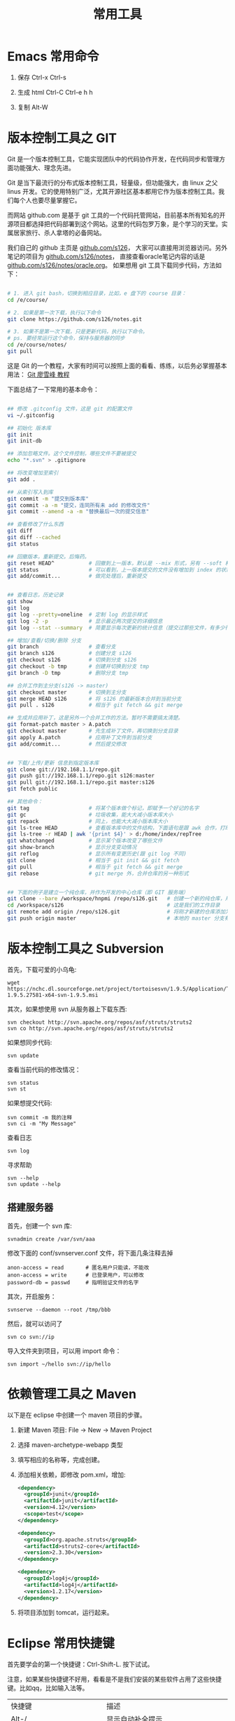 #+TITLE: 常用工具


* Emacs 常用命令
1. 保存
   Ctrl-x Ctrl-s

2. 生成 html
   Ctrl-C Ctrl-e h h

3. 复制
   Alt-W


* 版本控制工具之 GIT

Git 是一个版本控制工具，它能实现团队中的代码协作开发，在代码同步和管理方面功能强大、理念先进。

Git 是当下最流行的分布式版本控制工具，轻量级，但功能强大，由 linux 之父 linus 开发。它的使用特别广泛，尤其开源社区基本都用它作为版本控制工具。我们每个人也要尽量掌握它。

而网站 github.com 是基于 git 工具的一个代码托管网站，目前基本所有知名的开源项目都选择把代码部署到这个网站。这里的代码包罗万象，是个学习的天堂。实属居家旅行、杀人拿塔的必备网站。

我们自己的 github 主页是 [[https://github.com/s126][github.com/s126]]， 大家可以直接用浏览器访问。另外笔记的项目为 [[https://github.com/s126/notes][github.com/s126/notes]]， 直接查看oracle笔记内容的话是 [[https://github.com/s126/notes/oracle.org][github.com/s126/notes/oracle.org]]。 如果想用 git 工具下载同步代码，方法如下：
#+BEGIN_SRC sh

# 1. 进入 git bash，切换到相应目录，比如，e 盘下的 course 目录：
cd /e/course/

# 2. 如果是第一次下载，执行以下命令
git clone https://github.com/s126/notes.git

# 3. 如果不是第一次下载，只是更新代码，执行以下命令。
# ps. 要经常运行这个命令，保持与服务器的同步
cd /e/course/notes/
git pull

#+END_SRC

这是 Git 的一个教程，大家有时间可以按照上面的看看、练练，以后务必掌握基本用法： [[http://www.liaoxuefeng.com/wiki/0013739516305929606dd18361248578c67b8067c8c017b000][Git 廖雪峰 教程]]




下面总结了一下常用的基本命令：
#+BEGIN_SRC sh

## 修改 .gitconfig 文件，这是 git 的配置文件
vi ~/.gitconfig 

## 初始化 版本库
git init
git init-db

## 添加忽略文件。这个文件控制，哪些文件不要被提交
echo "*.svn" > .gitignore

## 将改变增加至索引
git add .

## 从索引写入到库
git commit -m "提交到版本库"
git commit -a -m "提交，连同所有未 add 的修改文件"
git commit --amend -a -m "替换最后一次的提交信息"

## 查看修改了什么东西
git diff
git diff --cached
git status

## 回撤版本，重新提交。后悔药。
git reset HEAD^           # 回撤到上一版本，默认是 --mix 形式，另有 --soft 和 --hard 形式
git status                # 可以看到，上一版本提交的文件没有增加到 index 的状态
git add/commit...         # 做完处理后，重新提交


## 查看日志，历史记录
git show
git log
git log --pretty=oneline  # 定制 log 的显示样式
git log -2 -p             # 显示最近两次提交的详细信息
git log --stat --summary  # 简要显示每次更新的统计信息（提交过那些文件，有多少行修改）

## 增加/查看/切换/删除 分支
git branch                # 查看分支
git branch s126           # 创建分支 s126
git checkout s126         # 切换到分支 s126
git checkout -b tmp       # 创建并切换到分支 tmp
git branch -D tmp         # 删除分支 tmp

## 合并工作到主分支(s126 -> master)
git checkout master       # 切换到主分支
git merge HEAD s126       # 将 s126 的最新版本合并到当前分支
git pull . s126           # 相当于 git fetch && git merge

## 生成并应用补丁，这是另外一个合并工作的方法。暂时不需要搞太清楚。
git format-patch master > A.patch
git checkout master       # 先生成补丁文件，再切换到分支目录
git apply A.patch         # 应用补丁文件到当前分支
git add/commit...         # 然后提交修改


## 下载/上传/更新 信息到指定版本库
git clone git://192.168.1.1/repo.git
git push git://192.168.1.1/repo.git s126:master
git pull git://192.168.1.1/repo.git master:s126
git fetch public

## 其他命令：
git tag                   # 将某个版本做个标记，即赋予一个好记的名字
git gc                    # 垃圾收集，能大大减小版本库大小
git repack                # 同上，也能大大减小版本库大小
git ls-tree HEAD          # 查看版本库中的文件结构，下面语句是跟 awk 合作，打印整个目录结构
git ls-tree -r HEAD | awk '{print $4}' > d:/home/index/repTree
git whatchanged           # 显示某个版本改变了哪些文件
git show-branch           # 显示分支变动情况
git reflog                # 显示所有变更历史(跟 git log 不同)
git clone                 # 相当于 git init && git fetch
git pull                  # 相当于 git fetch && git merge
git rebase                # git merge 外，合并仓库的另一种形式


## 下面的例子是建立一个纯仓库，并作为开发的中心仓库（即 GIT 服务端）
git clone --bare /workspace/hnpmi /repo/s126.git   # 创建一个新的纯仓库，用于备份、共享
cd /workspace/s126                                 # 这是我们的工作目录
git remote add origin /repo/s126.git               # 将刚才新建的仓库添加为h我们的远程分支
git push origin master                             # 本地的 master 分支有更新，同步到远程分支
#+END_SRC


* 版本控制工具之 Subversion
首先，下载可爱的小乌龟:
: wget https://nchc.dl.sourceforge.net/project/tortoisesvn/1.9.5/Application/TortoiseSVN-1.9.5.27581-x64-svn-1.9.5.msi

其次，如果想使用 svn 从服务器上下载东西:
: svn checkout http://svn.apache.org/repos/asf/struts/struts2
: svn co http://svn.apache.org/repos/asf/struts/struts2

如果想同步代码:
: svn update

查看当前代码的修改情况：
: svn status
: svn st

如果想提交代码:
: svn commit -m 我的注释
: svn ci -m "My Message"

查看日志
: svn log

寻求帮助
: svn --help
: svn update --help


** 搭建服务器

首先，创建一个 svn 库:
: svnadmin create /var/svn/aaa

修改下面的 conf/svnserver.conf 文件，将下面几条注释去掉
: anon-access = read       # 匿名用户只能读，不能改
: anon-access = write      # 已登录用户，可以修改
: password-db = passwd     # 指明验证文件的名字

其次，开启服务：
: svnserve --daemon --root /tmp/bbb

然后，就可以访问了
: svn co svn://ip

导入文件夹到项目，可以用 import 命令：
: svn import ~/hello svn://ip/hello


* 依赖管理工具之 Maven
以下是在 eclipse 中创建一个 maven 项目的步骤。

1. 新建 Maven 项目: File -> New -> Maven Project
2. 选择 maven-archetype-webapp 类型
3. 填写相应的名称等，完成创建。
4. 添加相关依赖，即修改 pom.xml，增加:
   #+BEGIN_SRC xml
   <dependency>
     <groupId>junit</groupId>
     <artifactId>junit</artifactId>
     <version>4.12</version>
     <scope>test</scope>
   </dependency>

   <dependency>
     <groupId>org.apache.struts</groupId>
     <artifactId>struts2-core</artifactId>
     <version>2.3.30</version>
   </dependency>

   <dependency>
     <groupId>log4j</groupId>
     <artifactId>log4j</artifactId>
     <version>1.2.17</version>
   </dependency>
   #+END_SRC

5. 将项目添加到 tomcat，运行起来。
* Eclipse 常用快捷键
首先要学会的第一个快捷键：Ctrl-Shift-L. 按下试试。

注意，如果某些快捷键不好用，看看是不是我们安装的某些软件占用了这些快捷键。比如qq，比如输入法等。

| 快捷键                             | 描述                                                 |
| Alt-/                              | 显示自动补全提示                                     |
| Ctrl-/   Ctrl-Shift-C Ctrl-shift-/ | 添加、取消注释                                       |
| Ctrl-D                             | 删除当前行                                           |
| Shift-上下左右                     | 选择                                                 |
| Shift-Ctrl-左右                    | 选中上一个/下一个单词                                |
| Alt-Down/Up                        | 快速移动所选的内容。如果没有选择，那么移动的是当前行 |
| Ctrl-Alt-Down/Up                   | 快速复制所选的内容。如果没有选择，那么复制的是当前行 |
| Ctrl-Z                             | 撤销                                                 |
| Ctrl-W                             | 关闭当前  tab  页                                    |
| Ctrl-E                             | 快速导航到打开的  tab  页                            |
| Ctrl-O                             | 快速显示类中的方法和属性                             |
| Ctrl-M                             | 全屏切换                                             |
| Ctrl-N                             | 新建工程、文件等                                     |
| Ctrl-X/Ctrl-C/Ctrl-V/Ctrl-A/Ctrl-S |                                                      |
| Ctrl-F/Ctrl-H/Ctrl-K               | 搜索                                                 |
| Ctrl-T                             | 显示父类子类等所有继承关系                           |
| Ctrl-Shift-T                       | 打开某个类                                           |
| Ctrl-Shift-F                       | 格式化代码                                           |
| Ctrl-Shift-G                       | 查看哪里引用过当前方法，很有用                                      |
| Ctrl-Shift-O                       | 自动管理 import 的包                                 |
| Del/Home/End                       | others                                               |


Debug 环境中的快捷键。务必记住啊。
| F5/F7 | 跟踪到方法中/返回到调用此方法的后一条语句 |
| F6    | 逐步调试，即进入下一步                    |
| F8    | Resume，继续运行，直到下一个断点或者结束  |

* JUnit
它是 Java 平台非常流行，非常强大，也非常简单实用的一种测试框架。

我们要习惯平时用 JUnit 进行单元测试。

注意，JUnit 中，当测试样例跑完之后，它会自动完成相关资源的释放。比如，数据库连接的断开等。这个需要我们继续查询相关资料，进一步核实。
